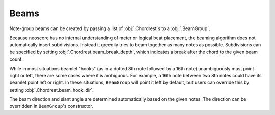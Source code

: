 Beams
=====

Note-group beams can be created by passing a list of :obj:`.Chordrest`\ s to a :obj:`.BeamGroup`.

.. rendered-example::

   staff = Staff(ORIGIN, None, Mm(100))
   Clef(ZERO, staff, 'treble')
   chords = [
       Chordrest(Mm(0), staff, ["c"], (3, 16)),
       Chordrest(Mm(10), staff, ["e"], (1, 16)),
       Chordrest(Mm(20), staff, ["g"], (1, 8)),
       Chordrest(Mm(30), staff, ["bb"], (1, 8))
   ]
   BeamGroup(chords)

.. this is mostly copied from BeamGroup's docstring

Because neoscore has no internal understanding of meter or logical beat placement, the beaming algorithm does not automatically insert subdivisions. Instead it greedily tries to beam together as many notes as possible. Subdivisions can be specified by setting :obj:`.Chordrest.beam_break_depth`, which indicates a break after the chord to the given beam count.

.. rendered-example::

   staff = Staff(ORIGIN, None, Mm(100))
   Clef(ZERO, staff, 'treble')
   chords = [
       Chordrest(Mm(0), staff, ["c"], (3, 16)),
       Chordrest(Mm(10), staff, ["e"], (1, 16)),
       Chordrest(Mm(20), staff, ["g"], (1, 32)),
       Chordrest(Mm(30), staff, ["bb"], (1, 32))
   ]
   BeamGroup(chords)
   chords_2 = [
       Chordrest(Mm(40), staff, ["c"], (3, 16)),
       Chordrest(Mm(50), staff, ["e"], (1, 16), beam_break_depth=1),
       Chordrest(Mm(60), staff, ["g"], (1, 32)),
       Chordrest(Mm(70), staff, ["bb"], (1, 32))
   ]
   BeamGroup(chords_2)

While in most situations beamlet "hooks" (as in a dotted 8th note
followed by a 16th note) unambiguously must point right or left,
there are some cases where it is ambiguous. For example, a
16th note between two 8th notes could have its beamlet point left
or right. In these situations, ``BeamGroup`` will point it left by
default, but users can override this by setting
:obj:`.Chordrest.beam_hook_dir`.

.. rendered-example::

   staff = Staff(ORIGIN, None, Mm(100))
   Clef(ZERO, staff, 'treble')
   chords = [
       Chordrest(Mm(0), staff, ["c"], (1, 8)),
       Chordrest(Mm(10), staff, ["eb"], (1, 16)),
       Chordrest(Mm(20), staff, ["g"], (1, 8))
   ]
   BeamGroup(chords)
   chords_2 = [
       Chordrest(Mm(30), staff, ["c"], (1, 8)),
       Chordrest(Mm(40), staff, ["eb"], (1, 16), beam_hook_dir=DirectionX.RIGHT),
       Chordrest(Mm(50), staff, ["g"], (1, 8))
   ]
   BeamGroup(chords_2)

The beam direction and slant angle are determined automatically
based on the given notes. The direction can be overridden in
``BeamGroup``'s constructor.
